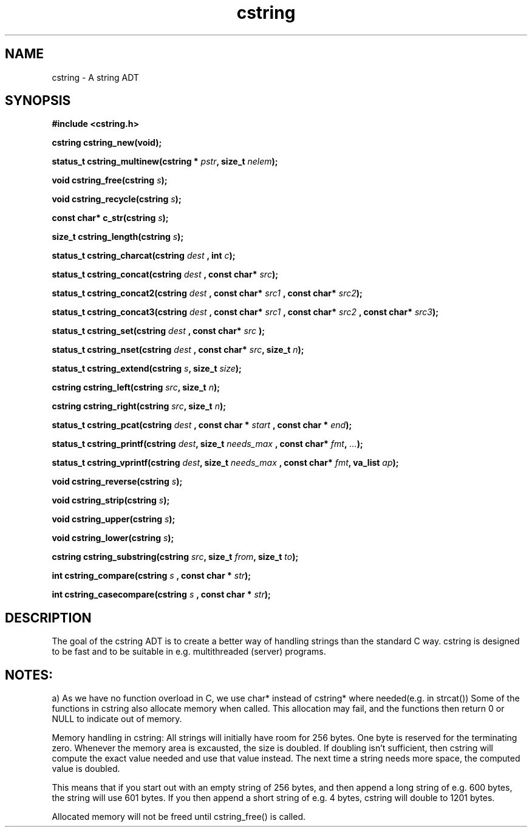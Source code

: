 .TH cstring 3 2016-01-30 "" "The Meta C Library"
.SH NAME
cstring \- A string ADT

.SH SYNOPSIS
.B #include <cstring.h>
.sp
.BI "cstring cstring_new(void);

.BI "status_t cstring_multinew(cstring * " pstr ", size_t " nelem ");

.BI "void cstring_free(cstring " s ");

.BI "void cstring_recycle(cstring " s ");

.BI "const char* c_str(cstring " s ");

.BI "size_t cstring_length(cstring " s ");

.BI "status_t cstring_charcat(cstring " dest " , int " c ");

.BI "status_t cstring_concat(cstring " dest " , const char* " src ");

.BI "status_t cstring_concat2(cstring " dest " , const char* " src1 " , const char* " src2 ");

.BI "status_t cstring_concat3(cstring " dest " , const char* " src1 " , const char* " src2 " , const char* " src3 ");

.BI "status_t cstring_set(cstring " dest " , const char* " " src ");

.BI "status_t cstring_nset(cstring " dest " , const char* " src ", size_t " n ");

.BI "status_t cstring_extend(cstring " s ", size_t " size ");

.BI "cstring cstring_left(cstring " src ", size_t " n ");

.BI "cstring cstring_right(cstring " src ", size_t " n ");

.BI "status_t cstring_pcat(cstring " dest " , const char * " start " , const char * " end ");

.BI "status_t cstring_printf(cstring " dest ", size_t " needs_max " , const char* " fmt ", " ... ");

.BI "status_t cstring_vprintf(cstring " dest ", size_t " needs_max " , const char* " fmt ", va_list " ap ");

.BI "void cstring_reverse(cstring " s ");

.BI "void cstring_strip(cstring " s ");

.BI "void cstring_upper(cstring " s ");

.BI "void cstring_lower(cstring " s ");

.BI "cstring cstring_substring(cstring " src ", size_t " from ", size_t " to ");

.BI "int cstring_compare(cstring " s " , const char * " str ");

.BI "int cstring_casecompare(cstring " s " , const char * " str ");

.SH DESCRIPTION
The goal of the cstring ADT is to create a better way of handling
strings than the standard C way. cstring is designed to be fast and
to be suitable in e.g. multithreaded (server) programs. 
.PP
.SH NOTES:
a) As we have no function overload in C, we use char*
instead of cstring* where needed(e.g. in strcat())
Some of the functions in cstring also allocate memory when
called. This allocation may fail, and the functions then return 0
or NULL to indicate out of memory.
.PP
Memory handling in cstring:
All strings will initially have room for 256 bytes. One byte is 
reserved for the terminating zero. Whenever the memory area 
is excausted, the size is doubled. If doubling isn't sufficient,
then cstring will compute the exact value needed and use that 
value instead. The next time a string needs more space,
the computed value is doubled.
.PP
This means that if you start out with an empty string of 256 bytes,
and then append a long string of e.g. 600 bytes, the string will use
601 bytes. If you then append a short string of e.g. 4 bytes,
cstring will double to 1201 bytes.
.PP
Allocated memory will not be freed until cstring_free() is called.
